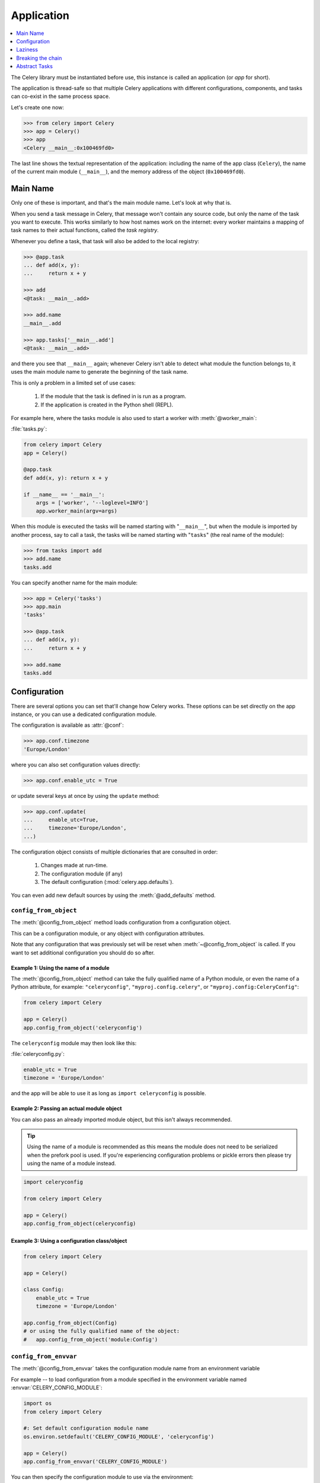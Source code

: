 .. _guide-app:

=============
 Application
=============

.. contents::
    :local:
    :depth: 1

The Celery library must be instantiated before use, this instance
is called an application (or *app* for short).

The application is thread-safe so that multiple Celery applications
with different configurations, components, and tasks can co-exist in the
same process space.

Let's create one now:

.. code-block:: pycon

    >>> from celery import Celery
    >>> app = Celery()
    >>> app
    <Celery __main__:0x100469fd0>

The last line shows the textual representation of the application:
including the name of the app class (``Celery``), the name of the
current main module (``__main__``), and the memory address of the object
(``0x100469fd0``).

Main Name
=========

Only one of these is important, and that's the main module name.
Let's look at why that is.

When you send a task message in Celery, that message won't contain
any source code, but only the name of the task you want to execute.
This works similarly to how host names work on the internet: every worker
maintains a mapping of task names to their actual functions, called the *task
registry*.

Whenever you define a task, that task will also be added to the local registry:

.. code-block:: pycon

    >>> @app.task
    ... def add(x, y):
    ...     return x + y

    >>> add
    <@task: __main__.add>

    >>> add.name
    __main__.add

    >>> app.tasks['__main__.add']
    <@task: __main__.add>

and there you see that ``__main__`` again; whenever Celery isn't able
to detect what module the function belongs to, it uses the main module
name to generate the beginning of the task name.

This is only a problem in a limited set of use cases:

    #. If the module that the task is defined in is run as a program.
    #. If the application is created in the Python shell (REPL).

For example here, where the tasks module is also used to start a worker
with :meth:`@worker_main`:

:file:`tasks.py`:

.. code-block:: python

    from celery import Celery
    app = Celery()

    @app.task
    def add(x, y): return x + y

    if __name__ == '__main__':
        args = ['worker', '--loglevel=INFO']
        app.worker_main(argv=args)

When this module is executed the tasks will be named starting with "``__main__``",
but when the module is imported by another process, say to call a task,
the tasks will be named starting with "``tasks``" (the real name of the module):

.. code-block:: pycon

    >>> from tasks import add
    >>> add.name
    tasks.add

You can specify another name for the main module:

.. code-block:: pycon

    >>> app = Celery('tasks')
    >>> app.main
    'tasks'

    >>> @app.task
    ... def add(x, y):
    ...     return x + y

    >>> add.name
    tasks.add

.. seealso:: :ref:`task-names`

Configuration
=============

There are several options you can set that'll change how
Celery works. These options can be set directly on the app instance,
or you can use a dedicated configuration module.

The configuration is available as :attr:`@conf`:

.. code-block:: pycon

    >>> app.conf.timezone
    'Europe/London'

where you can also set configuration values directly:

.. code-block:: pycon

    >>> app.conf.enable_utc = True

or update several keys at once by using the ``update`` method:

.. code-block:: python

    >>> app.conf.update(
    ...     enable_utc=True,
    ...     timezone='Europe/London',
    ...)

The configuration object consists of multiple dictionaries
that are consulted in order:

    #. Changes made at run-time.
    #. The configuration module (if any)
    #. The default configuration (:mod:`celery.app.defaults`).

You can even add new default sources by using the :meth:`@add_defaults`
method.

.. seealso::

    Go to the :ref:`Configuration reference <configuration>` for a complete
    listing of all the available settings, and their default values.

``config_from_object``
----------------------

The :meth:`@config_from_object` method loads configuration
from a configuration object.

This can be a configuration module, or any object with configuration attributes.

Note that any configuration that was previously set will be reset when
:meth:`~@config_from_object` is called. If you want to set additional
configuration you should do so after.

Example 1: Using the name of a module
~~~~~~~~~~~~~~~~~~~~~~~~~~~~~~~~~~~~~

The :meth:`@config_from_object` method can take the fully qualified
name of a Python module, or even the name of a Python attribute,
for example: ``"celeryconfig"``, ``"myproj.config.celery"``, or
``"myproj.config:CeleryConfig"``:

.. code-block:: python

    from celery import Celery

    app = Celery()
    app.config_from_object('celeryconfig')

The ``celeryconfig`` module may then look like this:

:file:`celeryconfig.py`:

.. code-block:: python

    enable_utc = True
    timezone = 'Europe/London'

and the app will be able to use it as long as ``import celeryconfig`` is
possible.

Example 2: Passing an actual module object
~~~~~~~~~~~~~~~~~~~~~~~~~~~~~~~~~~~~~~~~~~

You can also pass an already imported module object, but this
isn't always recommended.

.. tip::

    Using the name of a module is recommended as this means the module does
    not need to be serialized when the prefork pool is used. If you're
    experiencing configuration problems or pickle errors then please
    try using the name of a module instead.

.. code-block:: python

    import celeryconfig

    from celery import Celery

    app = Celery()
    app.config_from_object(celeryconfig)


Example 3:  Using a configuration class/object
~~~~~~~~~~~~~~~~~~~~~~~~~~~~~~~~~~~~~~~~~~~~~~

.. code-block:: python

    from celery import Celery

    app = Celery()

    class Config:
        enable_utc = True
        timezone = 'Europe/London'

    app.config_from_object(Config)
    # or using the fully qualified name of the object:
    #   app.config_from_object('module:Config')

``config_from_envvar``
----------------------

The :meth:`@config_from_envvar` takes the configuration module name
from an environment variable

For example -- to load configuration from a module specified in the
environment variable named :envvar:`CELERY_CONFIG_MODULE`:

.. code-block:: python

    import os
    from celery import Celery

    #: Set default configuration module name
    os.environ.setdefault('CELERY_CONFIG_MODULE', 'celeryconfig')

    app = Celery()
    app.config_from_envvar('CELERY_CONFIG_MODULE')

You can then specify the configuration module to use via the environment:

.. code-block:: console

    $ CELERY_CONFIG_MODULE="celeryconfig.prod" celery worker -l INFO

.. _app-censored-config:

Censored configuration
----------------------

If you ever want to print out the configuration, as debugging information
or similar, you may also want to filter out sensitive information like
passwords and API keys.

Celery comes with several utilities useful for presenting the configuration,
one is :meth:`~celery.app.utils.Settings.humanize`:

.. code-block:: pycon

    >>> app.conf.humanize(with_defaults=False, censored=True)

This method returns the configuration as a tabulated string. This will
only contain changes to the configuration by default, but you can include the
built-in default keys and values by enabling the ``with_defaults`` argument.

If you instead want to work with the configuration as a dictionary, you
can use the :meth:`~celery.app.utils.Settings.table` method:

.. code-block:: pycon

    >>> app.conf.table(with_defaults=False, censored=True)

Please note that Celery won't be able to remove all sensitive information,
as it merely uses a regular expression to search for commonly named keys.
If you add custom settings containing sensitive information you should name
the keys using a name that Celery identifies as secret.

A configuration setting will be censored if the name contains any of
these sub-strings:

``API``, ``TOKEN``, ``KEY``, ``SECRET``, ``PASS``, ``SIGNATURE``, ``DATABASE``

Laziness
========

The application instance is lazy, meaning it won't be evaluated
until it's actually needed.

Creating a :class:`@Celery` instance will only do the following:

    #. Create a logical clock instance, used for events.
    #. Create the task registry.
    #. Set itself as the current app (but not if the ``set_as_current``
       argument was disabled)
    #. Call the :meth:`@on_init` callback (does nothing by default).

The :meth:`@task` decorators don't create the tasks at the point when
the task is defined, instead it'll defer the creation
of the task to happen either when the task is used, or after the
application has been *finalized*,

This example shows how the task isn't created until
you use the task, or access an attribute (in this case :meth:`repr`):

.. code-block:: pycon

    >>> @app.task
    >>> def add(x, y):
    ...    return x + y

    >>> type(add)
    <class 'celery.local.PromiseProxy'>

    >>> add.__evaluated__()
    False

    >>> add        # <-- causes repr(add) to happen
    <@task: __main__.add>

    >>> add.__evaluated__()
    True

*Finalization* of the app happens either explicitly by calling
:meth:`@finalize` -- or implicitly by accessing the :attr:`@tasks`
attribute.

Finalizing the object will:

    #. Copy tasks that must be shared between apps

        Tasks are shared by default, but if the
        ``shared`` argument to the task decorator is disabled,
        then the task will be private to the app it's bound to.

    #. Evaluate all pending task decorators.

    #. Make sure all tasks are bound to the current app.

        Tasks are bound to an app so that they can read default
        values from the configuration.

.. _default-app:

.. topic:: The "default app"

    Celery didn't always have applications, it used to be that
    there was only a module-based API. A compatibility API was
    available at the old location until the release of Celery 5.0,
    but has been removed.

    Celery always creates a special app - the "default app",
    and this is used if no custom application has been instantiated.

    The :mod:`celery.task` module is no longer available. Use the
    methods on the app instance, not the module based API:

    .. code-block:: python

        from celery.task import Task   # << OLD Task base class.

        from celery import Task        # << NEW base class.


Breaking the chain
==================

While it's possible to depend on the current app
being set, the best practice is to always pass the app instance
around to anything that needs it.

I call this the "app chain", since it creates a chain
of instances depending on the app being passed.

The following example is considered bad practice:

.. code-block:: python

    from celery import current_app

    class Scheduler:

        def run(self):
            app = current_app

Instead it should take the ``app`` as an argument:

.. code-block:: python

    class Scheduler:

        def __init__(self, app):
            self.app = app

Internally Celery uses the :func:`celery.app.app_or_default` function
so that everything also works in the module-based compatibility API

.. code-block:: python

    from celery.app import app_or_default

    class Scheduler:
        def __init__(self, app=None):
            self.app = app_or_default(app)

In development you can set the :envvar:`CELERY_TRACE_APP`
environment variable to raise an exception if the app
chain breaks:

.. code-block:: console

    $ CELERY_TRACE_APP=1 celery worker -l INFO


.. topic:: Evolving the API

    Celery has changed a lot from 2009 since it was initially
    created.

    For example, in the beginning it was possible to use any callable as
    a task:

    .. code-block:: pycon

        def hello(to):
            return 'hello {0}'.format(to)

        >>> from celery.execute import apply_async

        >>> apply_async(hello, ('world!',))

    or you could also create a ``Task`` class to set
    certain options, or override other behavior

    .. code-block:: python

        from celery import Task
        from celery.registry import tasks

        class Hello(Task):
            queue = 'hipri'

            def run(self, to):
                return 'hello {0}'.format(to)
        tasks.register(Hello)

        >>> Hello.delay('world!')

    Later, it was decided that passing arbitrary call-able's
    was an anti-pattern, since it makes it very hard to use
    serializers other than pickle, and the feature was removed
    in 2.0, replaced by task decorators:

    .. code-block:: python

        from celery import app

        @app.task(queue='hipri')
        def hello(to):
            return 'hello {0}'.format(to)

Abstract Tasks
==============

All tasks created using the :meth:`@task` decorator
will inherit from the application's base :attr:`~@Task` class.

You can specify a different base class using the ``base`` argument:

.. code-block:: python

    @app.task(base=OtherTask):
    def add(x, y):
        return x + y

To create a custom task class you should inherit from the neutral base
class: :class:`celery.Task`.

.. code-block:: python

    from celery import Task

    class DebugTask(Task):

        def __call__(self, *args, **kwargs):
            print('TASK STARTING: {0.name}[{0.request.id}]'.format(self))
            return self.run(*args, **kwargs)


.. tip::

    If you override the task's ``__call__`` method, then it's very important
    that you also call ``self.run`` to execute the body of the task.  Do not
    call ``super().__call__``.  The ``__call__`` method of the neutral base
    class :class:`celery.Task` is only present for reference.  For optimization,
    this has been unrolled into ``celery.app.trace.build_tracer.trace_task``
    which calls ``run`` directly on the custom task class if no ``__call__``
    method is defined.

The neutral base class is special because it's not bound to any specific app
yet. Once a task is bound to an app it'll read configuration to set default
values, and so on.

To realize a base class you need to create a task using the :meth:`@task`
decorator:

.. code-block:: python

    @app.task(base=DebugTask)
    def add(x, y):
        return x + y

It's even possible to change the default base class for an application
by changing its :meth:`@Task` attribute:

.. code-block:: pycon

    >>> from celery import Celery, Task

    >>> app = Celery()

    >>> class MyBaseTask(Task):
    ...    queue = 'hipri'

    >>> app.Task = MyBaseTask
    >>> app.Task
    <unbound MyBaseTask>

    >>> @app.task
    ... def add(x, y):
    ...     return x + y

    >>> add
    <@task: __main__.add>

    >>> add.__class__.mro()
    [<class add of <Celery __main__:0x1012b4410>>,
     <unbound MyBaseTask>,
     <unbound Task>,
     <type 'object'>]
